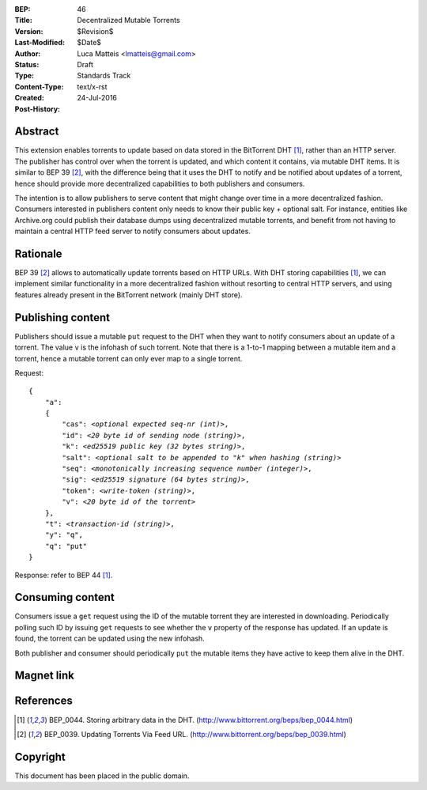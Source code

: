 :BEP: 46
:Title: Decentralized Mutable Torrents
:Version: $Revision$
:Last-Modified: $Date$
:Author:  Luca Matteis <lmatteis@gmail.com>
:Status:  Draft
:Type:    Standards Track
:Content-Type: text/x-rst
:Created: 24-Jul-2016
:Post-History:


Abstract
========

This extension enables torrents to update based on data stored in the BitTorrent DHT [#BEP-44]_, rather than an HTTP server. The publisher has control over when the torrent is updated, and which content it contains, via mutable DHT items. It is similar to BEP 39 [#BEP-39]_, with the difference being that it uses the DHT to notify and be notified about updates of a torrent, hence should provide more decentralized capabilities to both publishers and consumers.

The intention is to allow publishers to serve content that might change over time in a more decentralized fashion. Consumers interested in publishers content only needs to know their public key + optional salt. For instance, entities like Archive.org could publish their database dumps using decentralized mutable torrents, and benefit from not having to maintain a central HTTP feed server to notify consumers about updates.

Rationale
=========

BEP 39 [#BEP-39]_ allows to automatically update torrents based on HTTP URLs. With DHT storing capabilities [#BEP-44]_, we can implement similar functionality in a more decentralized fashion without resorting to central HTTP servers, and using features already present in the BitTorrent network (mainly DHT store).


Publishing content
=========

Publishers should issue a mutable ``put`` request to the DHT when they want to notify consumers about an update of a torrent. The value ``v`` is the infohash of such torrent. Note that there is a 1-to-1 mapping between a mutable item and a torrent, hence a mutable torrent can only ever map to a single torrent.

Request:

.. parsed-literal::

    {
        "a":
        {
            "cas": *<optional expected seq-nr (int)>*,
            "id": *<20 byte id of sending node (string)>*,
            "k": *<ed25519 public key (32 bytes string)>*,
            "salt": *<optional salt to be appended to "k" when hashing (string)>*
            "seq": *<monotonically increasing sequence number (integer)>*,
            "sig": *<ed25519 signature (64 bytes string)>*,
            "token": *<write-token (string)>*,
            "v": *<20 byte id of the torrent>*
        },
        "t": *<transaction-id (string)>*,
        "y": "q",
        "q": "put"
    }

Response: refer to BEP 44 [#BEP-44]_.

Consuming content
========

Consumers issue a ``get`` request using the ID of the mutable torrent they are interested in downloading. Periodically polling such ID by issuing ``get`` requests to see whether the ``v`` property of the response has updated. If an update is found, the torrent can be updated using the new infohash.

Both publisher and consumer should periodically ``put`` the mutable items they have active to keep them alive in the DHT.

Magnet link
===========



References
==========

.. [#BEP-44] BEP_0044. Storing arbitrary data in the DHT.
   (http://www.bittorrent.org/beps/bep_0044.html)

.. [#BEP-39] BEP_0039. Updating Torrents Via Feed URL.
   (http://www.bittorrent.org/beps/bep_0039.html)


Copyright
=========

This document has been placed in the public domain.



..
   Local Variables:
   mode: indented-text
   indent-tabs-mode: nil
   sentence-end-double-space: t
   fill-column: 70
   coding: utf-8
   End:
